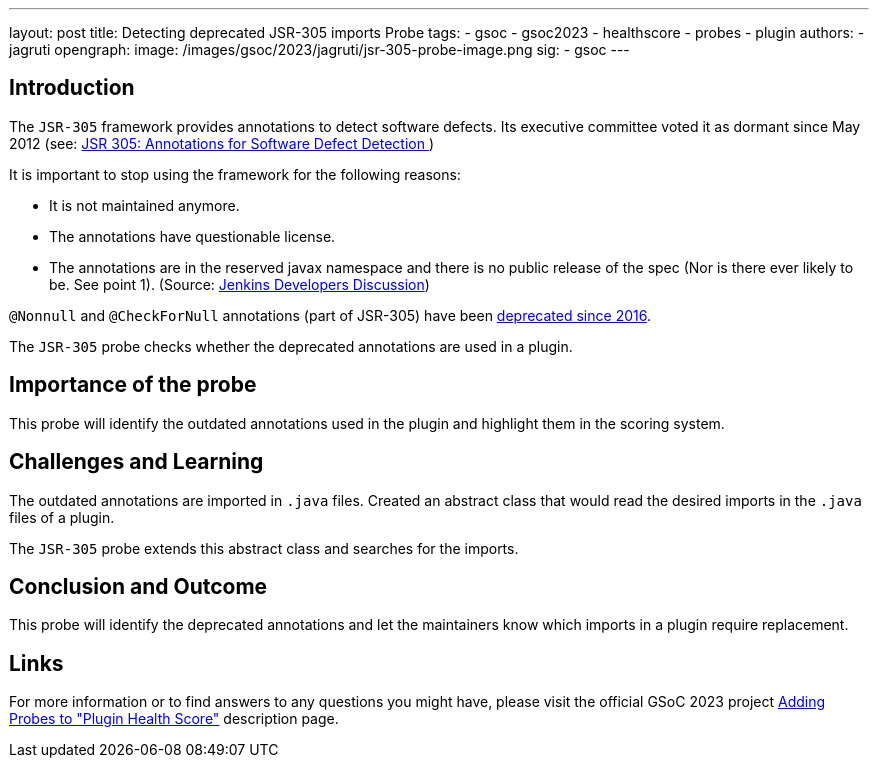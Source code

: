 ---
layout: post
title: Detecting deprecated JSR-305 imports Probe
tags:
- gsoc
- gsoc2023
- healthscore
- probes
- plugin
authors:
- jagruti
opengraph:
  image: /images/gsoc/2023/jagruti/jsr-305-probe-image.png
sig:
- gsoc
---

== Introduction

The `JSR-305` framework provides annotations to detect software defects. Its executive committee voted it as dormant since May 2012 (see: link:https://jcp.org/en/jsr/detail?id=305[JSR 305: Annotations for Software Defect Detection
])

It is important to stop using the framework for the following reasons:

- It is not maintained anymore.
- The annotations have questionable license.
- The annotations are in the reserved javax namespace and there is no public release of the spec (Nor is there ever likely to be. See point 1).
(Source: link:https://groups.google.com/g/jenkinsci-dev/c/uE1wwtVi1W0/m/gLxdEJmlBQAJ[Jenkins Developers Discussion])


`@Nonnull` and `@CheckForNull` annotations (part of JSR-305) have been link:https://www.jenkins.io/doc/developer/tutorial-improve/replace-jsr-305-annotations/[deprecated since 2016].

The `JSR-305` probe checks whether the deprecated annotations are used in a plugin.

== Importance of the probe

This probe will identify the outdated annotations used in the plugin and highlight them in the scoring system.

== Challenges and Learning

The outdated annotations are imported in `.java` files. Created an abstract class that would read the desired imports in the `.java` files of a plugin.

The `JSR-305` probe extends this abstract class and searches for the imports.

== Conclusion and Outcome
This probe will identify the deprecated annotations and let the maintainers know which imports in a plugin require replacement.

== Links

For more information or to find answers to any questions you might have, please visit the official GSoC 2023 project link:/projects/gsoc/2023/projects/add-probes-to-plugin-health-score/[Adding Probes to "Plugin Health Score"] description page.